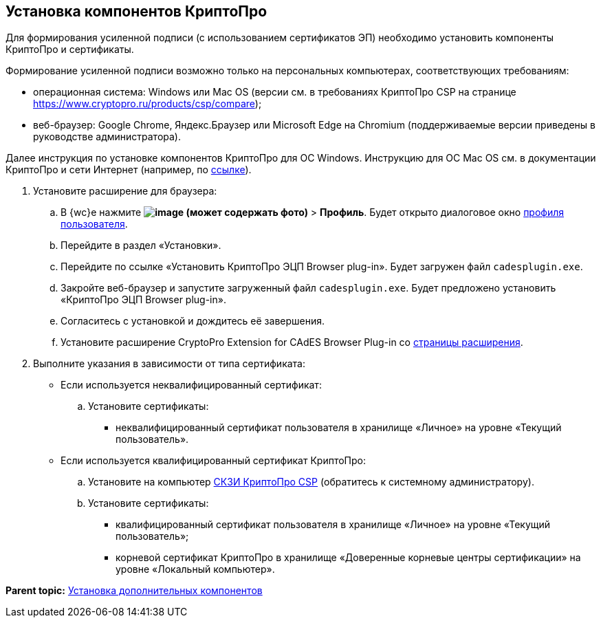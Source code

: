 
== Установка компонентов КриптоПро

Для формирования усиленной подписи (с использованием сертификатов ЭП) необходимо установить компоненты КриптоПро и сертификаты.

Формирование усиленной подписи возможно только на персональных компьютерах, соответствующих требованиям:

* операционная система: Windows или Mac OS (версии см. в требованиях КриптоПро CSP на странице https://www.cryptopro.ru/products/csp/compare);
* веб-браузер: Google Chrome, Яндекс.Браузер или Microsoft Edge на Chromium (поддерживаемые версии приведены в руководстве администратора).

Далее инструкция по установке компонентов КриптоПро для ОС Windows. Инструкцию для ОС Mac OS см. в документации КриптоПро и сети Интернет (например, по https://support.cryptopro.ru/index.php?/Knowledgebase/Article/View/232/0/rbot-s-kriptopro-csp-v-macos[ссылке]).

. Установите расширение для браузера:
[loweralpha]
.. В {wc}е нажмите [.ph .menucascade]#[.ph .uicontrol]*image:buttons/userMenu.png[image] (может содержать фото)* > [.ph .uicontrol]*Профиль*#. Будет открыто диалоговое окно xref:UserProfile.adoc[профиля пользователя].
.. Перейдите в раздел «Установки».
.. Перейдите по ссылке «Установить КриптоПро ЭЦП Browser plug-in». Будет загружен файл [.ph .filepath]`cadesplugin.exe`.
.. Закройте веб-браузер и запустите загруженный файл [.ph .filepath]`cadesplugin.exe`. Будет предложено установить «КриптоПро ЭЦП Browser plug-in».
.. Согласитесь с установкой и дождитесь её завершения.
.. Установите расширение CryptoPro Extension for CAdES Browser Plug-in со https://chrome.google.com/webstore/detail/cryptopro-extension-for-c/iifchhfnnmpdbibifmljnfjhpififfog[страницы расширения].
. Выполните указания в зависимости от типа сертификата:
* Если используется неквалифицированный сертификат:
[loweralpha]
.. Установите сертификаты:
** неквалифицированный сертификат пользователя в хранилище «Личное» на уровне «Текущий пользователь».
* Если используется квалифицированный сертификат КриптоПро:
[loweralpha]
.. Установите на компьютер https://www.cryptopro.ru/products/csp/downloads[СКЗИ КриптоПро CSP] (обратитесь к системному администратору).
.. Установите сертификаты:
** квалифицированный сертификат пользователя в хранилище «Личное» на уровне «Текущий пользователь»;
** корневой сертификат КриптоПро в хранилище «Доверенные корневые центры сертификации» на уровне «Локальный компьютер».

*Parent topic:* xref:InstallAddons.adoc[Установка дополнительных компонентов]
